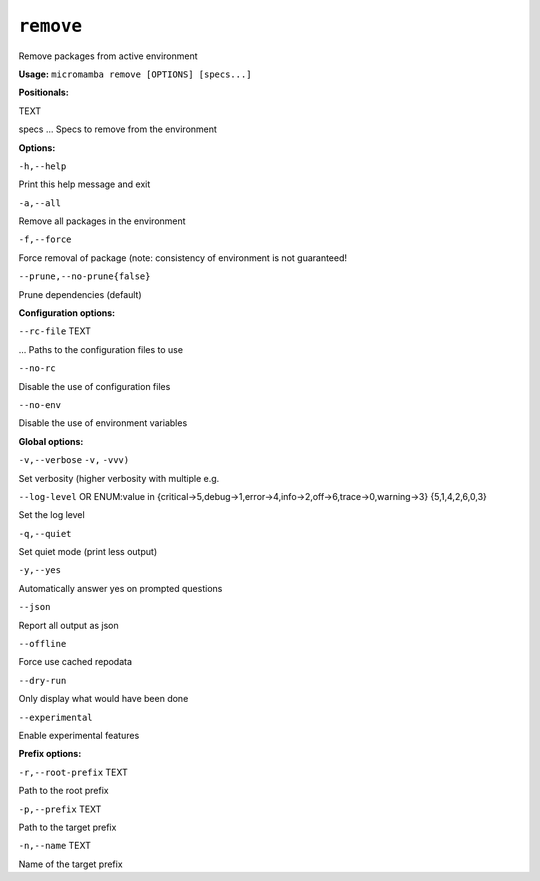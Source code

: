 .. _commands_micromamba/remove:

``remove``
==========


Remove packages from active environment

**Usage:** ``micromamba remove [OPTIONS] [specs...]``

**Positionals:**

TEXT

specs ... Specs to remove from the environment


**Options:**

``-h,--help``

Print this help message and exit

``-a,--all``

Remove all packages in the environment

``-f,--force``

Force removal of package (note: consistency of environment is not guaranteed!

``--prune,--no-prune{false}``

Prune dependencies (default)


**Configuration options:**

``--rc-file`` TEXT

... Paths to the configuration files to use

``--no-rc``

Disable the use of configuration files

``--no-env``

Disable the use of environment variables


**Global options:**

``-v,--verbose`` ``-v,`` ``-vvv)``

Set verbosity (higher verbosity with multiple e.g.

``--log-level`` OR    ENUM:value in {critical->5,debug->1,error->4,info->2,off->6,trace->0,warning->3}  {5,1,4,2,6,0,3}

Set the log level

``-q,--quiet``

Set quiet mode (print less output)

``-y,--yes``

Automatically answer yes on prompted questions

``--json``

Report all output as json

``--offline``

Force use cached repodata

``--dry-run``

Only display what would have been done

``--experimental``

Enable experimental features


**Prefix options:**

``-r,--root-prefix`` TEXT

Path to the root prefix

``-p,--prefix`` TEXT

Path to the target prefix

``-n,--name`` TEXT

Name of the target prefix
